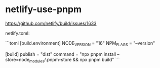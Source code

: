 * netlify-use-pnpm
:PROPERTIES:
:CUSTOM_ID: netlify-use-pnpm
:END:
[[https://github.com/netlify/build/issues/1633]]

netlify.toml:

```toml [build.environment] NODE_{VERSION} = "16" NPM_{FLAGS} = "--version"

[build] publish = "dist" command = "npx pnpm install --store=node_{modules}/.pnpm-store && npx pnpm build" ```
